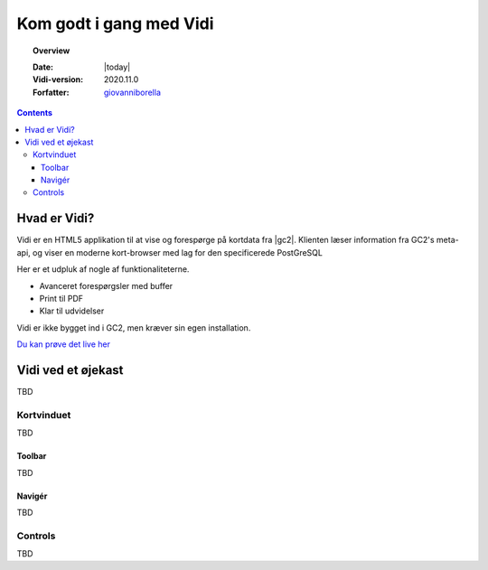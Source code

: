 .. _gettingstarted:

.. |gc2| raw:: html

  <abbr title="MapCentia Geocloud2">GC2</abbr>

*****************************************************************
Kom godt i gang med Vidi
*****************************************************************

.. topic:: Overview

    :Date: |today|
    :Vidi-version: 2020.11.0
    :Forfatter: `giovanniborella <https://github.com/giovanniborella>`_

.. contents:: 
    :depth: 3


Hvad er Vidi?
================================================================= 

Vidi er en HTML5 applikation til at vise og forespørge på kortdata fra |gc2|. Klienten læser information fra GC2's meta-api, og viser en moderne kort-browser med lag for den specificerede PostGreSQL 

Her er et udpluk af nogle af funktionaliteterne.

* Avanceret forespørgsler med buffer
* Print til PDF
* Klar til udvidelser

Vidi er ikke bygget ind i GC2, men kræver sin egen installation.

`Du kan prøve det live her <https://kort.geofyn.dk/>`_



Vidi ved et øjekast
=================================================================

TBD

Kortvinduet
-----------------------------------------------------------------

TBD

Toolbar
^^^^^^^^^^^^^^^^^^^^^^^^^^^^^^^^^^^^^^^^^^^^^^^^^^^^^^^^^^^^^^^^^

TBD

Navigér
^^^^^^^^^^^^^^^^^^^^^^^^^^^^^^^^^^^^^^^^^^^^^^^^^^^^^^^^^^^^^^^^^

TBD

.. _gettingstarted_controls:

Controls
-----------------------------------------------------------------

TBD

